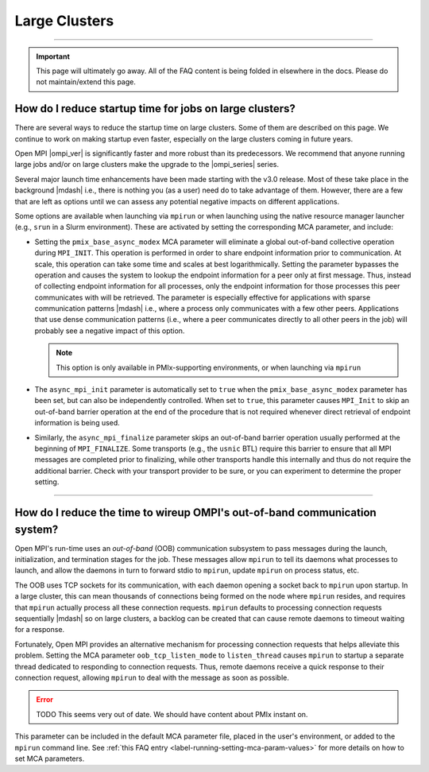 Large Clusters
==============

.. TODO How can I create a TOC just for this page here at the top?

/////////////////////////////////////////////////////////////////////////

.. important:: This page will ultimately go away.  All of the FAQ
               content is being folded in elsewhere in the docs.
               Please do not maintain/extend this page.

How do I reduce startup time for jobs on large clusters?
--------------------------------------------------------

.. JMS I have asked Ralph what to put there.

There are several ways to reduce the startup time on large
clusters. Some of them are described on this page. We continue to work
on making startup even faster, especially on the large clusters coming
in future years.

Open MPI |ompi_ver| is significantly faster and more robust than its
predecessors. We recommend that anyone running large jobs and/or on
large clusters make the upgrade to the |ompi_series| series.

Several major launch time enhancements have been made starting with the
v3.0 release. Most of these take place in the background |mdash| i.e., there
is nothing you (as a user) need do to take advantage of them. However,
there are a few that are left as options until we can assess any potential
negative impacts on different applications.

Some options are available when launching via ``mpirun`` or when launching using
the native resource manager launcher (e.g., ``srun`` in a Slurm environment).
These are activated by setting the corresponding MCA parameter, and include:

* Setting the ``pmix_base_async_modex`` MCA parameter will eliminate a
  global out-of-band collective operation during ``MPI_INIT``. This
  operation is performed in order to share endpoint information prior
  to communication. At scale, this operation can take some time and
  scales at best logarithmically. Setting the parameter bypasses the
  operation and causes the system to lookup the endpoint information
  for a peer only at first message. Thus, instead of collecting
  endpoint information for all processes, only the endpoint
  information for those processes this peer communicates with will be
  retrieved. The parameter is especially effective for applications
  with sparse communication patterns |mdash| i.e., where a process
  only communicates with a few other peers. Applications that use
  dense communication patterns (i.e., where a peer communicates
  directly to all other peers in the job) will probably see a negative
  impact of this option.

  .. note:: This option is only available in PMIx-supporting
            environments, or when launching via ``mpirun``

* The ``async_mpi_init`` parameter is automatically set to ``true``
  when the ``pmix_base_async_modex`` parameter has been set, but can
  also be independently controlled. When set to ``true``, this parameter
  causes ``MPI_Init`` to skip an out-of-band barrier operation at the end
  of the procedure that is not required whenever direct retrieval of
  endpoint information is being used.

* Similarly, the ``async_mpi_finalize`` parameter skips an out-of-band
  barrier operation usually performed at the beginning of
  ``MPI_FINALIZE``. Some transports (e.g., the ``usnic`` BTL) require this
  barrier to ensure that all MPI messages are completed prior to
  finalizing, while other transports handle this internally and thus
  do not require the additional barrier. Check with your transport
  provider to be sure, or you can experiment to determine the proper
  setting.

/////////////////////////////////////////////////////////////////////////

How do I reduce the time to wireup OMPI's out-of-band communication system?
---------------------------------------------------------------------------

.. JMS I have asked Ralph what to put there.  This section might be
   moot...?

Open MPI's run-time uses an *out-of-band* (OOB) communication
subsystem to pass messages during the launch, initialization, and
termination stages for the job. These messages allow ``mpirun`` to tell
its daemons what processes to launch, and allow the daemons in turn to
forward stdio to ``mpirun``, update ``mpirun`` on process status, etc.

The OOB uses TCP sockets for its communication, with each daemon
opening a socket back to ``mpirun`` upon startup. In a large cluster,
this can mean thousands of connections being formed on the node where
``mpirun`` resides, and requires that ``mpirun`` actually process all
these connection requests. ``mpirun`` defaults to processing
connection requests sequentially |mdash| so on large clusters, a
backlog can be created that can cause remote daemons to timeout
waiting for a response.

Fortunately, Open MPI provides an alternative mechanism for processing
connection requests that helps alleviate this problem. Setting the MCA
parameter ``oob_tcp_listen_mode`` to ``listen_thread`` causes
``mpirun`` to startup a separate thread dedicated to responding to
connection requests. Thus, remote daemons receive a quick response to
their connection request, allowing ``mpirun`` to deal with the message
as soon as possible.

.. error:: TODO This seems very out of date.  We should have content
           about PMIx instant on.

This parameter can be included in the default MCA parameter file,
placed in the user's environment, or added to the ``mpirun`` command
line.  See :ref:`this FAQ entry <label-running-setting-mca-param-values>`
for more details on how to set MCA parameters.
